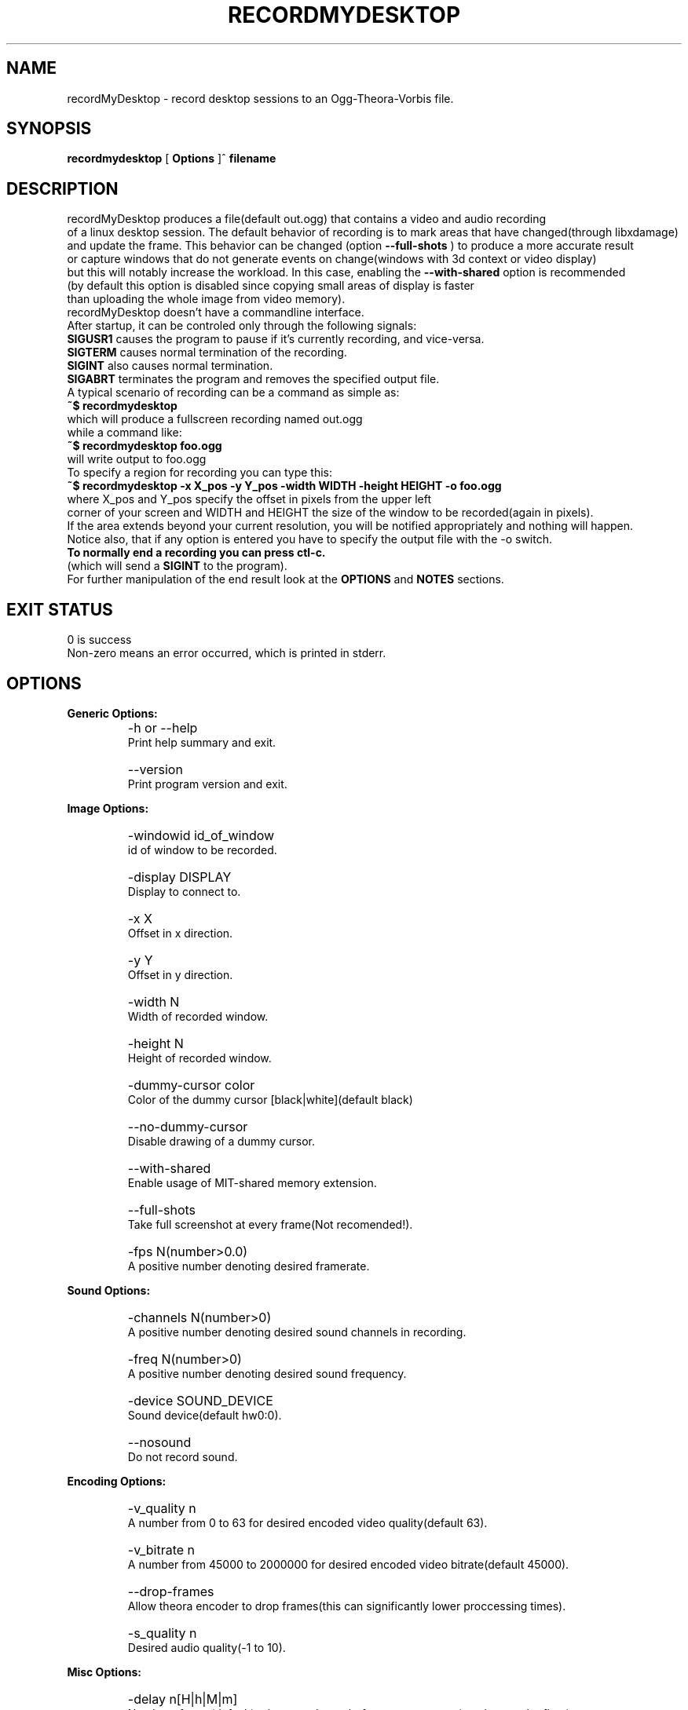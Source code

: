 .TH "RECORDMYDESKTOP" 1 "13/7/2006" "Linux"


.SH NAME
recordMyDesktop \- record desktop sessions to an Ogg\-Theora\-Vorbis file.


.SH SYNOPSIS

.B        recordmydesktop 
[
.B
Options
]^
.B
filename
.br
.br
.SH DESCRIPTION
.PP
        recordMyDesktop produces a file(default out.ogg) that contains a video and audio recording
.br
of a linux desktop session. The default behavior of recording is to mark areas that have changed(through libxdamage)
.br
and update the frame. This behavior can be changed (option 
.B
\-\-full\-shots
) to produce a more accurate result
.br
or capture windows that do not generate events on change(windows with 3d context or video display) 
.br
but this will notably increase the workload. In this case, enabling the 
.B
\-\-with\-shared
option is recommended
.br
(by default this option is disabled since copying small areas of display is faster 
.br
than uploading the whole image from video memory).
.br
.br
recordMyDesktop doesn't have a commandline interface.
.br
After startup, it can be controled only through the following signals:
.br
.br
.B
SIGUSR1
causes the program to pause if it's currently recording, and vice-versa.
.br
.B
SIGTERM
causes normal termination of the recording.
.br
.B
SIGINT
also causes normal termination.
.br
.B
SIGABRT
terminates the program and removes the specified output file.
.br
.br
.br
A typical scenario of recording can be a command as simple as:
.br
.B
~$ recordmydesktop
.br
which will produce a fullscreen recording named out.ogg
.br
while a command like:
.br
.B
~$ recordmydesktop foo.ogg
.br 
will write output to foo.ogg
.br
To specify a region for recording you can type this:
.br
.B
~$ recordmydesktop -x X_pos -y Y_pos -width WIDTH -height HEIGHT -o foo.ogg
.br
where X_pos and Y_pos specify the offset in pixels from the upper left
.br
corner of your screen and WIDTH and HEIGHT the size of the window to be recorded(again in pixels).
.br
If the area extends beyond your current resolution, you will be notified appropriately and nothing will happen.
.br
Notice also, that if any option is entered you have to specify the output file with the \-o switch.
.br
.br
.B
To normally end a recording you can press ctl-c.
.br
(which will send a
.B
SIGINT
to the program).
.br
.br
For further manipulation of the end result look at the 
.B
OPTIONS
and 
.B
NOTES
sections.
.br
.br 
.br
.SH EXIT STATUS
0 is success
.br
Non-zero means an error occurred, which is printed in stderr.
.br
.SH OPTIONS
.PP
.B
Generic Options:
.br
.TP
.B
    \-h or \-\-help    
    Print help summary and exit.
.br
.TP
.B
    \-\-version
    Print program version and exit.
.br
.PP
.br
.B
Image Options:
.br
.TP
.B
    \-windowid id_of_window
    id of window to be recorded.
.br
.TP
.B
    \-display DISPLAY
    Display to connect to.
.br
.TP
.B
    \-x X
    Offset in x direction.
.br
.TP
.B
    \-y Y
    Offset in y direction.
.br
.TP
.B
    \-width N
    Width of recorded window.
.br
.TP
.B
    \-height N
    Height of recorded window.
.br
.TP
.B
.br
.br
.TP
.B
    \-dummy\-cursor color
    Color of the dummy cursor [black|white](default black)
.br
.TP
.B
    \-\-no\-dummy\-cursor
    Disable drawing of a dummy cursor.
.br
.TP
.B
    \-\-with\-shared
    Enable usage of MIT\-shared memory extension.
.br
.TP
.B
    \-\-full\-shots
    Take full screenshot at every frame(Not recomended!).
.br
.TP
.B
    \-fps N(number>0.0)
    A positive number denoting desired framerate.
.br
.br
.PP
.B
Sound Options:
.br
.TP
.B
    \-channels N(number>0)
    A positive number denoting desired sound channels in recording.
.br
.TP
.B
    \-freq N(number>0)
    A positive number denoting desired sound frequency.
.br
.TP
.B
    \-device SOUND_DEVICE
    Sound device(default hw0:0).
.br
.TP
.B
    \-\-nosound
    Do not record sound.
.br
.PP
.br
.B
Encoding Options:
.br
.TP
.B
    \-v_quality n
    A number from 0 to 63 for desired encoded video quality(default 63).
.br
.TP
.B
    \-v_bitrate n
    A number from 45000 to 2000000 for desired encoded video bitrate(default 45000).
.br
.TP
.B
    \-\-drop\-frames
    Allow theora encoder to drop frames(this can significantly lower proccessing times).
.br
.TP
.B
    \-s_quality n
    Desired audio quality(\-1 to 10).
.br
.PP
.br
.B
Misc Options:
.br
.TP
.B
    \-delay n[H|h|M|m]
    Number of secs(default),minutes or hours before capture starts(number can be float).
.br
.TP
.B
    \-\-scshot
    Take a bitmap screenshot(default rmdout.bmp) and exit.
.br
.TP
.B
    \-scale\-shot N
    Factor by which screenshot is scaled down(1<=number<=64,power of 2).
.br
.TP
.B
    \-o filename
    Name of recorded video(default out.ogg).



.PP
.br
If no other option is specified, filename can be given without the \-o switch.
.br
.br
.SH USAGE
.TP
.B        recordmydesktop 
.br
[\-h| \-\-help| \-\-version| \-delay n[H|h|M|m]| \-windowid id_of_window|
.br
\-display DISPLAY| \-x X| \-y Y|\-width N| \-height N| \-fps N(number>0)|
.br
\-v_quality n| \-s_quality n| \-v_bitrate n| \-\-drop\-frames| \-dummy\-cursor color| \-\-no\-dummy\-cursor|
.br
\-freq N(number>0)| \-channels N(number>0)| \-device SOUND_DEVICE| \-\-nosound|
.br
\-\-with\-shared| \-\-full\-shots| \-\-scshot| \-scale\-shot N| \-o filename]^filename
.br
.br
.br
.SH ENVIRONMENT
.TP
.B
DISPLAY
.br
Display environment variable, specifying X server to connect to.
.br
.SH NOTES
.br
    Recording a window using the \-windowid option, doesn't track the window itself, but the region that it covers.
.br
Also when using that option the \-x,\-y,\-width and \-height options are relative to the specified window area.
.br
An easy way to find out the id of a window, is by using the 
.B
xwininfo
program.
.br
Running a command like :
.br
.B
xwininfo |grep "Window id:"|sed \-e "s/xwininfo\\:\\ Window id:\\ // ;s/\\ \.*//" 
.br
will give you only the id of the window(which should look like this: 0x4800005)
.br
More conviniently you can put all that in the command that launches recordMyDesktop like this:
.br
.B
~$recordmydesktop -windowid $(xwininfo |grep "Window id:"|sed \-e "s/xwininfo\\:\\ Window id:\\ // ;s/\\ \.*//" ) 
.br
.br
    Also, the lower quality you select on a video recording (
.B
-v_quality
option), the highest CPU-power that you will need.
.br
So it's always better to start with default values and manipulate the end\-result with another program.
.br
An excellent converter is
.B
ffmpeg2theora
, which despite its name is also a theora to theora converter.
.br
Changing the quality of a recordng with it,can be as simple as :
.br
.B
ffmpeg2theora infile.ogg -v 3 -a 4 -o outfile.ogg
.br
It can even perform resizing on the size of the recording, or change the overall duration.
.br
.br
.SH BUGS
Too resource intensive, straightforward subsampling of chroma plane degrades quality
.br
(though fixing this with averaraging would make the program even more cpu-hungry).
.br
.SH AUTHORS
John Varouhakis(biocrasher@gmail.com)
.br
.SH SEE ALSO
.BR xwininfo(1)
.br
.BR ffmpeg2theora(1)
.br